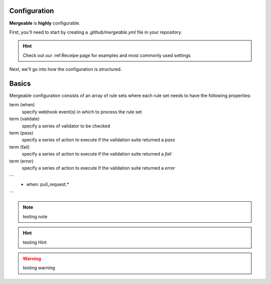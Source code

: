 Configuration
=====================================

**Mergeable** is **highly** configurable.

First, you'll need to start by creating a `.github/mergeable.yml` file in your repository.

.. hint::
  Check out our :ref:Receipe page for examples and most commonly used settings

Next, we'll go into how the configuration is structured.

Basics
=====================================

Mergeable configuration consists of an array of rule sets where each rule set needs to have the following properties:

term (when)
    specify webhook event(s) in which to process the rule set
term (validate)
    specify a series of validator to be checked
term (pass)
    specify a series of action to execute if the validation suite returned a `pass`
term (fail)
    specify a series of action to execute if the validation suite returned a `fail`
term (error)
    specify a series of action to execute if the validation suite returned a `error`

```
    - when: pull_request.*
```

.. note::
    testing note

.. hint::
    testing Hint

.. warning::
    testing warning
